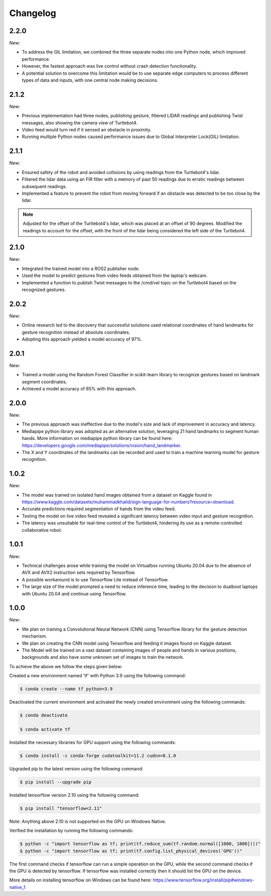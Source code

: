 Changelog
=============

2.2.0
-------

New:

- To address the GIL limitation, we combined the three separate nodes into one Python node, which improved performance.
- However, the fastest approach was live control without crash detection functionality.
- A potential solution to overcome this limitation would be to use separate edge computers to process different types of data and inputs, with one central node making decisions.

2.1.2
-------

New:

- Previous implementation had three nodes, publishing gesture, filtered LIDAR readings and publishing Twist messages, also showing the camera view of Turtlebot4.
- Video feed would turn red if it sensed an obstacle in proximity.
- Running multiple Python nodes caused performance issues due to Global Interpreter Lock(GIL) limitation.


2.1.1
-----

New:

- Ensured safety of the robot and avoided collisions by using readings from the Turtlebot4's lidar.
- Filtered the lidar data using an FIR filter with a memory of past 50 readings due to erratic readings between subsequent readings.
- Implemented a feature to prevent the robot from moving forward if an obstacle was detected to be too close by the lidar.

.. note::

   Adjusted for the offset of the Turtlebot4's lidar, which was placed at an offset of 90 degrees.
   Modified the readings to account for the offset, with the front of the lidar being considered the left side of the Turtlebot4.

2.1.0
-----

New:

- Integrated the trained model into a ROS2 publisher node.
- Used the model to predict gestures from video feeds obtained from the laptop's webcam.
- Implemented a function to publish Twist messages to the /cmd/vel topic on the Turtlebot4 based on the recognized gestures.

2.0.2
-----
New:

- Online research led to the discovery that successful solutions used relational coordinates of hand landmarks for gesture recognition instead of absolute coordinates.
- Adopting this approach yielded a model accuracy of 97%.


2.0.1
------
New:

- Trained a model using the Random Forest Classifier in scikit-learn library to recognize gestures based on landmark segment coordinates.
- Achieved a model accuracy of 85% with this approach.


2.0.0
------
New:

- The previous approach was ineffective due to the model's size and lack of improvement in accuracy and latency.
- Mediapipe python library was adopted as an alternative solution, leveraging 21 hand landmarks to segment human hands. More information on mediapipe python library can be found here: https://developers.google.com/mediapipe/solutions/vision/hand_landmarker.
- The X and Y coordinates of the landmarks can be recorded and used to train a machine learning model for gesture recognition.

1.0.2
-------
New:

- The model was trained on isolated hand images obtained from a dataset on Kaggle found in https://www.kaggle.com/datasets/muhammadkhalid/sign-language-for-numbers?resource=download.
- Accurate predictions required segmentation of hands from the video feed.
- Testing the model on live video feed revealed a significant latency between video input and gesture recognition.
- The latency was unsuitable for real-time control of the Turtlebot4, hindering its use as a remote-controlled collaborative robot.

1.0.1
-------
New:

- Technical challenges arose while training the model on Virtualbox running Ubuntu 20.04 due to the absence of AVX and AVX2 instruction sets required by Tensorflow.
- A possible workaround is to use Tensorflow Lite instead of Tensorflow.
- The large size of the model prompted a need to reduce inference time, leading to the decision to dualboot laptops with Ubuntu 20.04 and continue using Tensorflow.


1.0.0
-------
New:

- We plan on training a Convolutional Neural Network (CNN) using Tensorflow library for the gesture detection mechanism.
- We plan on creating the CNN model using Tensorflow and feeding it images found on Kaggle dataset.
- The Model will be trained on a vast dataset containing images of people and hands in various positions, backgrounds and also have some unknown set of images to train the network.

To achieve the above we follow the steps given below:

Created a new environment named 'tf' with Python 3.9 using the following command:

.. code-block:: console

   $ conda create --name tf python=3.9

Deactivated the current environment and activated the newly created environment using the following commands:

.. code-block:: console

   $ conda deactivate

   $ conda activate tf

Installed the necessary libraries for GPU support using the following commands:

.. code-block:: console

   $ conda install -c conda-forge cudatoolkit=11.2 cudnn=8.1.0

Upgraded pip to the latest version using the following command:

.. code-block:: console


   $ pip install --upgrade pip

Installed tensorflow version 2.10 using the following command:

.. code-block:: console

   $ pip install "tensorflow<2.11"

Note: Anything above 2.10 is not supported on the GPU on Windows Native.

Verified the installation by running the following commands:

.. code-block:: console

   $ python -c "import tensorflow as tf; print(tf.reduce_sum(tf.random.normal([1000, 1000])))"
   $ python -c "import tensorflow as tf; print(tf.config.list_physical_devices('GPU'))"

The first command checks if tensorflow can run a simple operation on the GPU, while the second command checks if the GPU is detected by tensorflow.
If tensorflow was installed correctly then it should list the GPU on the device.

More details on installing tensorflow on Windows can be found here: https://www.tensorflow.org/install/pip#windows-native_1 
